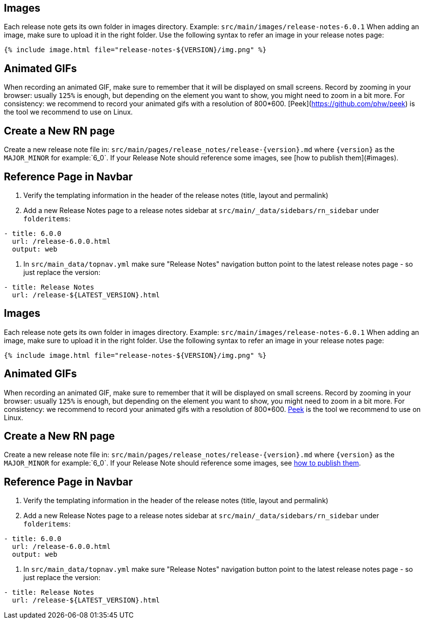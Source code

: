 ## Images

Each release note gets its own folder in images directory. Example: `src/main/images/release-notes-6.0.1`
When adding an image, make sure to upload it in the right folder.
Use the following syntax to refer an image in your release notes page:

```
{% include image.html file="release-notes-${VERSION}/img.png" %}
```

## Animated GIFs

When recording an animated GIF, make sure to remember that it will be displayed on small screens. Record by zooming in your browser: usually `125%` is enough, but depending on the element you want to show, you might need to zoom in a bit more.
For consistency: we recommend to record your animated gifs with a resolution of 800*600. [Peek](https://github.com/phw/peek) is the tool we recommend to use on Linux.

## Create a New RN page

Create a new release note file in: `src/main/pages/release_notes/release-{version}.md` where `{version}` as the `MAJOR_MINOR` for example:`6_0`. If your Release Note should reference some images, see [how to publish them](#images).

## Reference Page in Navbar

1. Verify the templating information in the header of the release notes (title, layout and permalink)
2. Add a new Release Notes page to a release notes sidebar at `src/main/_data/sidebars/rn_sidebar` under `folderitems`:

```yaml
- title: 6.0.0
  url: /release-6.0.0.html
  output: web
```

3. In `src/main_data/topnav.yml` make sure "Release Notes" navigation button point to the latest release notes page - so just replace the version:

```yaml
- title: Release Notes
  url: /release-${LATEST_VERSION}.html
```

[id="images"]
== Images

Each release note gets its own folder in images directory. Example: `src/main/images/release-notes-6.0.1` When adding an image, make sure to upload it in the right folder. Use the following syntax to refer an image in your release notes page:

----
{% include image.html file="release-notes-${VERSION}/img.png" %}
----

[id="animated-gifs"]
== Animated GIFs

When recording an animated GIF, make sure to remember that it will be displayed on small screens. Record by zooming in your browser: usually `125%` is enough, but depending on the element you want to show, you might need to zoom in a bit more. For consistency: we recommend to record your animated gifs with a resolution of 800*600. https://github.com/phw/peek[Peek] is the tool we recommend to use on Linux.

[id="create-a-new-rn-page"]
== Create a New RN page

Create a new release note file in: `src/main/pages/release_notes/release-{version}.md` where `{version}` as the `MAJOR_MINOR` for example:`6_0`. If your Release Note should reference some images, see link:#images[how to publish them].

[id="reference-page-in-navbar"]
== Reference Page in Navbar

1.  Verify the templating information in the header of the release notes (title, layout and permalink)
2.  Add a new Release Notes page to a release notes sidebar at `src/main/_data/sidebars/rn_sidebar` under `folderitems`:

[source,yaml]
----
- title: 6.0.0
  url: /release-6.0.0.html
  output: web
----

1.  In `src/main_data/topnav.yml` make sure "Release Notes" navigation button point to the latest release notes page - so just replace the version:

[source,yaml]
----
- title: Release Notes
  url: /release-${LATEST_VERSION}.html
----
